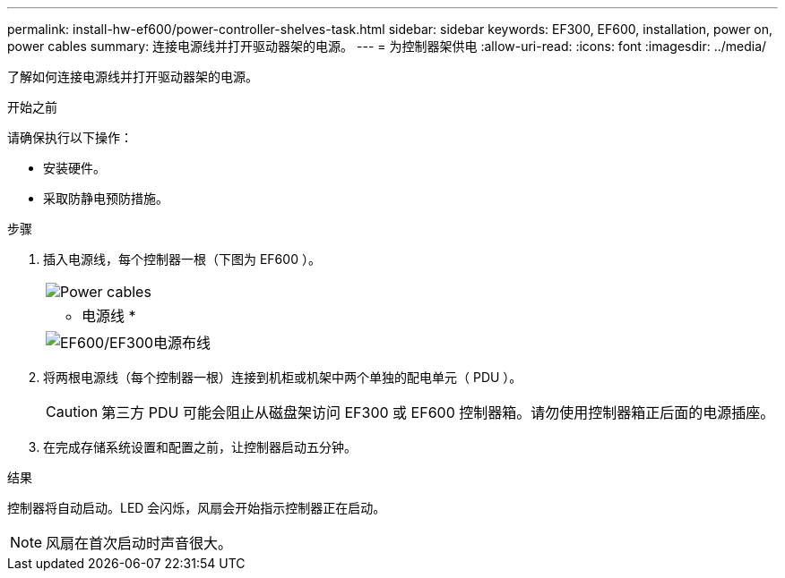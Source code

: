 ---
permalink: install-hw-ef600/power-controller-shelves-task.html 
sidebar: sidebar 
keywords: EF300, EF600, installation, power on, power cables 
summary: 连接电源线并打开驱动器架的电源。 
---
= 为控制器架供电
:allow-uri-read: 
:icons: font
:imagesdir: ../media/


[role="lead"]
了解如何连接电源线并打开驱动器架的电源。

.开始之前
请确保执行以下操作：

* 安装硬件。
* 采取防静电预防措施。


.步骤
. 插入电源线，每个控制器一根（下图为 EF600 ）。
+
|===


 a| 
image:../media/power_cable_inst-hw-ef600.png["Power cables"]
 a| 
* 电源线 *

|===
+
|===


 a| 
image:../media/cabling_power.png["EF600/EF300电源布线"]

|===
. 将两根电源线（每个控制器一根）连接到机柜或机架中两个单独的配电单元（ PDU ）。
+

CAUTION: 第三方 PDU 可能会阻止从磁盘架访问 EF300 或 EF600 控制器箱。请勿使用控制器箱正后面的电源插座。

. 在完成存储系统设置和配置之前，让控制器启动五分钟。


.结果
控制器将自动启动。LED 会闪烁，风扇会开始指示控制器正在启动。


NOTE: 风扇在首次启动时声音很大。
